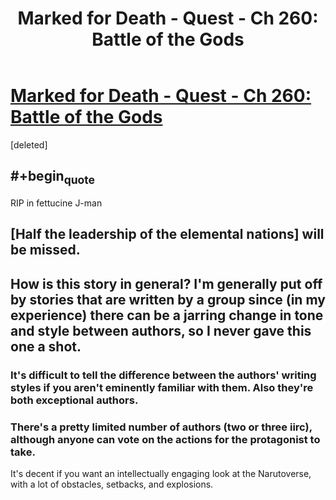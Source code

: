 #+TITLE: Marked for Death - Quest - Ch 260: Battle of the Gods

* [[https://forums.sufficientvelocity.com/threads/marked-for-death-a-rational-naruto-quest.24481/page-5551#post-12423405][Marked for Death - Quest - Ch 260: Battle of the Gods]]
:PROPERTIES:
:Score: 28
:DateUnix: 1557600167.0
:END:
[deleted]


** #+begin_quote
  RIP in fettucine J-man
#+end_quote
:PROPERTIES:
:Author: Cariyaga
:Score: 5
:DateUnix: 1557600523.0
:END:


** [Half the leadership of the elemental nations] will be missed.
:PROPERTIES:
:Author: thrawnca
:Score: 3
:DateUnix: 1557910103.0
:END:


** How is this story in general? I'm generally put off by stories that are written by a group since (in my experience) there can be a jarring change in tone and style between authors, so I never gave this one a shot.
:PROPERTIES:
:Score: 1
:DateUnix: 1557656429.0
:END:

*** It's difficult to tell the difference between the authors' writing styles if you aren't eminently familiar with them. Also they're both exceptional authors.
:PROPERTIES:
:Author: Cariyaga
:Score: 7
:DateUnix: 1557682192.0
:END:


*** There's a pretty limited number of authors (two or three iirc), although anyone can vote on the actions for the protagonist to take.

It's decent if you want an intellectually engaging look at the Narutoverse, with a lot of obstacles, setbacks, and explosions.
:PROPERTIES:
:Author: thrawnca
:Score: 4
:DateUnix: 1557664114.0
:END:
